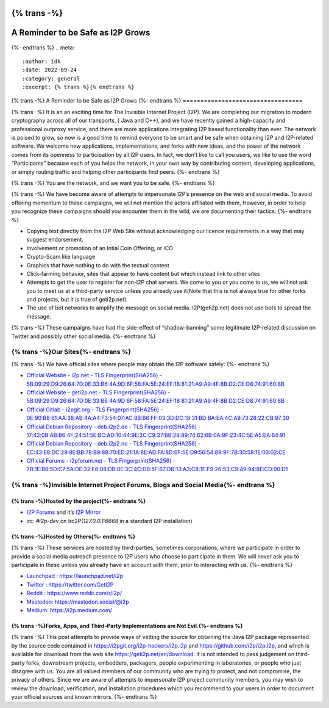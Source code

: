 {% trans -%}
==================================
A Reminder to be Safe as I2P Grows
==================================
{%- endtrans %}
.. meta::
    :author: idk
    :date: 2022-09-24
    :category: general
    :excerpt: {% trans %}{% endtrans %}

{% trans -%}
A Reminder to be Safe as I2P Grows
{%- endtrans %}
==================================

{% trans -%}
It is an an exciting time for The Invisible Internet Project (I2P). We
are completing our migration to modern cryptography across all of our
transports, ( Java and C++), and we have recently gained a high-capacity
and professional outproxy service, and there are more applications
integrating I2P based functionality than ever. The network is poised to
grow, so now is a good time to remind everyone to be smart and be safe
when obtaining I2P and I2P-related software. We welcome new
applications, implementations, and forks with new ideas, and the power
of the network comes from its openness to participation by all I2P
users. In fact, we don’t like to call you users, we like to use the word
“Participants” because each of you helps the network, in your own way by
contributing content, developing applications, or simply routing traffic
and helping other participants find peers.
{%- endtrans %}

{% trans -%}
You are the network, and we want you to be safe.
{%- endtrans %}

{% trans -%}
We have become aware of attempts to impersonate I2P’s presence on the
web and social media. To avoid offering momentum to these campaigns, we
will not mention the actors affiliated with them, However, in order to
help you recognize these campaigns should you encounter them in the
wild, we are documenting their tactics:
{%- endtrans %}

-  Copying text directly from the I2P Web Site without acknowledging our
   licence requirements in a way that may suggest endorsement.
-  Involvement or promotion of an Intial Coin Offering, or ICO
-  Crypto-Scam like language
-  Graphics that have nothing to do with the textual content
-  Click-farming behavior, sites that appear to have content but which
   instead link to other sites
-  Attempts to get the user to register for non-I2P chat servers. We
   come to you or you come to us, we will not ask you to meet us at a
   third-party service unless you already use it(Note that this is not
   always true for other forks and projects, but it is true of
   geti2p.net).
-  The use of bot networks to amplify the message on social media.
   I2P(geti2p.net) does not use bots to spread the message.

{% trans -%}
These campaigns have had the side-effect of “shadow-banning” some
legitimate I2P-related discussion on Twitter and possibly other social
media.
{%- endtrans %}

{% trans -%}Our Sites{%- endtrans %}
---------

{% trans -%}
We have official sites where people may obtain the I2P software safely:
{%- endtrans %}

-  `Official Website - i2p.net - TLS Fingerprint(SHA256) -
   5B:09:29:D9:26:64:7D:0E:33:B6:4A:9D:6F:58:FA:5E:24:EF:18:81:21:A9:A9:4F:8B:D2:CE:D8:74:91:60:8B <https://i2p.net>`__
-  `Official Website - geti2p.net - TLS Fingerprint(SHA256) -
   5B:09:29:D9:26:64:7D:0E:33:B6:4A:9D:6F:58:FA:5E:24:EF:18:81:21:A9:A9:4F:8B:D2:CE:D8:74:91:60:8B <https://geti2p.net>`__
-  `Official Gitlab - i2pgit.org - TLS Fingerprint(SHA256) -
   0E:90:B8:61:AA:38:AB:4A:A4:F3:54:07:AC:8B:B6:FF:03:3D:DC:18:31:BD:BA:EA:4C:A9:73:28:22:CB:97:30 <https://i2pgit.org>`__
-  `Official Debian Repository - deb.i2p2.de - TLS
   Fingerprint(SHA256) -
   17:42:0B:AB:B6:4F:24:51:5E:BC:AD:10:44:9E:2C:C9:37:BB:28:89:74:62:6B:0A:9F:23:4C:5E:A5:EA:64:91 <https://deb.i2p2.de>`__
-  `Official Debian Repository - deb.i2p2.no - TLS
   Fingerprint(SHA256) -
   EC:43:E8:DC:29:8E:BB:78:B9:88:70:ED:21:1A:8E:AD:FA:8D:6F:5E:D9:56:54:89:9F:7B:30:58:1E:03:02:CE <https://deb.i2p2.no>`__
-  `Official Forums - i2pforum.net - TLS Fingerprint(SHA256) -
   7B:1E:B6:5D:C7:5A:DE:32:E6:08:DB:8E:3C:4C:DB:5F:67:DB:13:A3:C8:1F:F9:26:53:C9:49:94:8E:CD:90:D1 <https://i2pforum.net>`__

{% trans -%}Invisible Internet Project Forums, Blogs and Social Media{%- endtrans %}
---------------------------------------------------------

{% trans -%}Hosted by the project{%- endtrans %}
~~~~~~~~~~~~~~~~~~~~~

-  `I2P Forums <https://i2pforum.net>`__ and it’s `I2P
   Mirror <https://i2pforum.i2p>`__
-  irc: `#i2p-dev` on Irc2P(`127.0.0.1:6668` in a standard I2P
   installation)

{% trans -%}Hosted by Others{%- endtrans %}
~~~~~~~~~~~~~~~~

{% trans -%}
These services are hosted by third-parties, sometimes corporations,
where we participate in order to provide a social media outreach
presence to I2P users who choose to participate in them. We will never
ask you to participate in these unless you already have an account with
them, prior to interacting with us.
{%- endtrans %}

-  `Launchpad : https://launchpad.net/i2p <https://launchpad.net/i2p>`__
-  `Twitter : https://twitter.com/GetI2P <https://twitter.com/GetI2P>`__
-  `Reddit :
   https://www.reddit.com/r/i2p/ <https://www.reddit.com/r/i2p/>`__
-  `Mastodon:
   https://mastodon.social/@i2p <https://mastodon.social/@i2p>`__
-  `Medium: https://i2p.medium.com/ <https://i2p.medium.com/>`__

{% trans -%}Forks, Apps, and Third-Party Implementations are Not Evil.{%- endtrans %}
~~~~~~~~~~~~~~~~~~~~~~~~~~~~~~~~~~~~~~~~~~~~~~~~~~~~~~~~~~

{% trans -%}
This post attempts to provide ways of vetting the source for obtaining
the Java I2P package represented by the source code contained in
https://i2pgit.org/i2p-hackers/i2p.i2p and
https://github.com/i2p/i2p.i2p, and which is available for download from
the web site https://geti2p.net/en/download. It is not intended to pass
judgement on third-party forks, downstream projects, embedders,
packagers, people experimenting in laboratories, or people who just
disagree with us. You are all valued members of our community who are
trying to protect, and not compromise, the privacy of others. Since we
are aware of attempts to impersonate I2P project community members, you
may wish to review the download, verification, and installation
procedures which you recommend to your users in order to document your
official sources and known mirrors.
{%- endtrans %}
